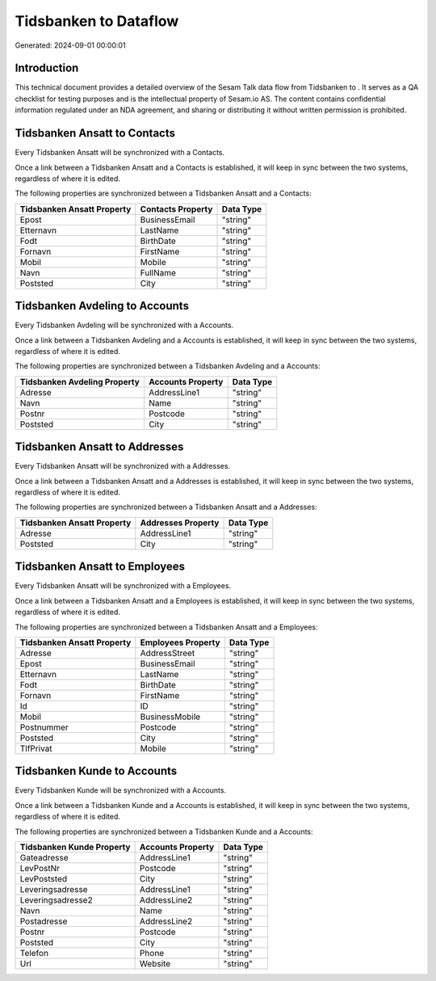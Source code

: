 =======================
Tidsbanken to  Dataflow
=======================

Generated: 2024-09-01 00:00:01

Introduction
------------

This technical document provides a detailed overview of the Sesam Talk data flow from Tidsbanken to . It serves as a QA checklist for testing purposes and is the intellectual property of Sesam.io AS. The content contains confidential information regulated under an NDA agreement, and sharing or distributing it without written permission is prohibited.

Tidsbanken Ansatt to  Contacts
------------------------------
Every Tidsbanken Ansatt will be synchronized with a  Contacts.

Once a link between a Tidsbanken Ansatt and a  Contacts is established, it will keep in sync between the two systems, regardless of where it is edited.

The following properties are synchronized between a Tidsbanken Ansatt and a  Contacts:

.. list-table::
   :header-rows: 1

   * - Tidsbanken Ansatt Property
     -  Contacts Property
     -  Data Type
   * - Epost
     - BusinessEmail
     - "string"
   * - Etternavn
     - LastName
     - "string"
   * - Fodt
     - BirthDate
     - "string"
   * - Fornavn
     - FirstName
     - "string"
   * - Mobil
     - Mobile
     - "string"
   * - Navn
     - FullName
     - "string"
   * - Poststed
     - City
     - "string"


Tidsbanken Avdeling to  Accounts
--------------------------------
Every Tidsbanken Avdeling will be synchronized with a  Accounts.

Once a link between a Tidsbanken Avdeling and a  Accounts is established, it will keep in sync between the two systems, regardless of where it is edited.

The following properties are synchronized between a Tidsbanken Avdeling and a  Accounts:

.. list-table::
   :header-rows: 1

   * - Tidsbanken Avdeling Property
     -  Accounts Property
     -  Data Type
   * - Adresse
     - AddressLine1
     - "string"
   * - Navn
     - Name
     - "string"
   * - Postnr
     - Postcode
     - "string"
   * - Poststed
     - City
     - "string"


Tidsbanken Ansatt to  Addresses
-------------------------------
Every Tidsbanken Ansatt will be synchronized with a  Addresses.

Once a link between a Tidsbanken Ansatt and a  Addresses is established, it will keep in sync between the two systems, regardless of where it is edited.

The following properties are synchronized between a Tidsbanken Ansatt and a  Addresses:

.. list-table::
   :header-rows: 1

   * - Tidsbanken Ansatt Property
     -  Addresses Property
     -  Data Type
   * - Adresse
     - AddressLine1
     - "string"
   * - Poststed
     - City
     - "string"


Tidsbanken Ansatt to  Employees
-------------------------------
Every Tidsbanken Ansatt will be synchronized with a  Employees.

Once a link between a Tidsbanken Ansatt and a  Employees is established, it will keep in sync between the two systems, regardless of where it is edited.

The following properties are synchronized between a Tidsbanken Ansatt and a  Employees:

.. list-table::
   :header-rows: 1

   * - Tidsbanken Ansatt Property
     -  Employees Property
     -  Data Type
   * - Adresse
     - AddressStreet
     - "string"
   * - Epost
     - BusinessEmail
     - "string"
   * - Etternavn
     - LastName
     - "string"
   * - Fodt
     - BirthDate
     - "string"
   * - Fornavn
     - FirstName
     - "string"
   * - Id
     - ID
     - "string"
   * - Mobil
     - BusinessMobile
     - "string"
   * - Postnummer
     - Postcode
     - "string"
   * - Poststed
     - City
     - "string"
   * - TlfPrivat
     - Mobile
     - "string"


Tidsbanken Kunde to  Accounts
-----------------------------
Every Tidsbanken Kunde will be synchronized with a  Accounts.

Once a link between a Tidsbanken Kunde and a  Accounts is established, it will keep in sync between the two systems, regardless of where it is edited.

The following properties are synchronized between a Tidsbanken Kunde and a  Accounts:

.. list-table::
   :header-rows: 1

   * - Tidsbanken Kunde Property
     -  Accounts Property
     -  Data Type
   * - Gateadresse
     - AddressLine1
     - "string"
   * - LevPostNr
     - Postcode
     - "string"
   * - LevPoststed
     - City
     - "string"
   * - Leveringsadresse
     - AddressLine1
     - "string"
   * - Leveringsadresse2
     - AddressLine2
     - "string"
   * - Navn
     - Name
     - "string"
   * - Postadresse
     - AddressLine2
     - "string"
   * - Postnr
     - Postcode
     - "string"
   * - Poststed
     - City
     - "string"
   * - Telefon
     - Phone
     - "string"
   * - Url
     - Website
     - "string"

